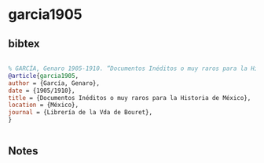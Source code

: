* garcia1905




** bibtex

#+NAME: bibtex
#+BEGIN_SRC bibtex

% GARCÍA, Genaro 1905-1910. “Documentos Inéditos o muy raros para la Historia de México”. México, Librería de la Vda de Bouret
@article{garcia1905,
author = {García, Genaro},
date = {1905/1910},
title = {Documentos Inéditos o muy raros para la Historia de México},
location = {México},
journal = {Librería de la Vda de Bouret},
}


#+END_SRC




** Notes

